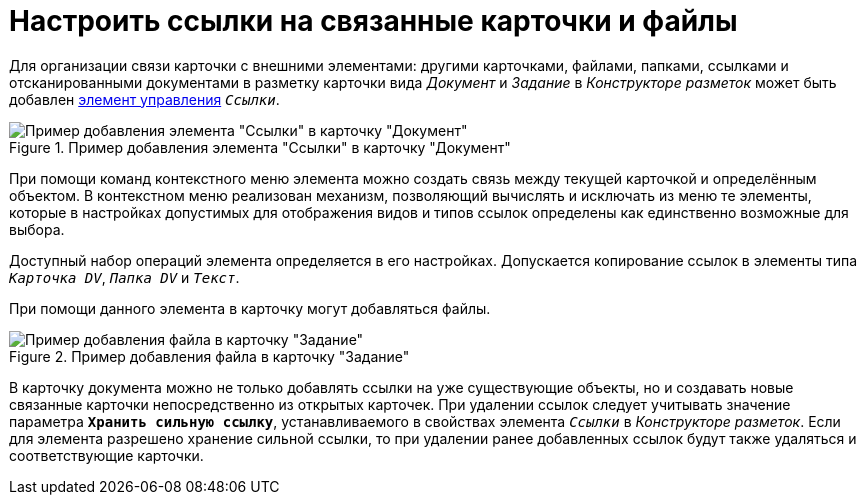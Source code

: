 = Настроить ссылки на связанные карточки и файлы

Для организации связи карточки с внешними элементами: другими карточками, файлами, папками, ссылками и отсканированными документами в разметку карточки вида _Документ_ и _Задание_ в _Конструкторе разметок_ может быть добавлен xref:desdirs:layouts/std-ctrl/references.adoc[элемент управления] `_Ссылки_`.

.Пример добавления элемента "Ссылки" в карточку "Документ"
image::additional-links.png[Пример добавления элемента "Ссылки" в карточку "Документ"]

При помощи команд контекстного меню элемента можно создать связь между текущей карточкой и определённым объектом. В контекстном меню реализован механизм, позволяющий вычислять и исключать из меню те элементы, которые в настройках допустимых для отображения видов и типов ссылок определены как единственно возможные для выбора.

Доступный набор операций элемента определяется в его настройках. Допускается копирование ссылок в элементы типа `_Карточка DV_`, `_Папка DV_` и `_Текст_`.

При помощи данного элемента в карточку могут добавляться файлы.

.Пример добавления файла в карточку "Задание"
image::additional-links-add-file.png[Пример добавления файла в карточку "Задание"]

В карточку документа можно не только добавлять ссылки на уже существующие объекты, но и создавать новые связанные карточки непосредственно из открытых карточек. При удалении ссылок следует учитывать значение параметра `*Хранить сильную ссылку*`, устанавливаемого в свойствах элемента `_Ссылки_` в _Конструкторе разметок_. Если для элемента разрешено хранение сильной ссылки, то при удалении ранее добавленных ссылок будут также удаляться и соответствующие карточки.
